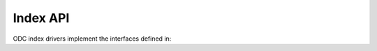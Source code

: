 =========
Index API
=========

ODC index drivers implement the interfaces defined in:

.. autosummary::
   :toctree:
   :recursive:

   datacube.index.abstract
